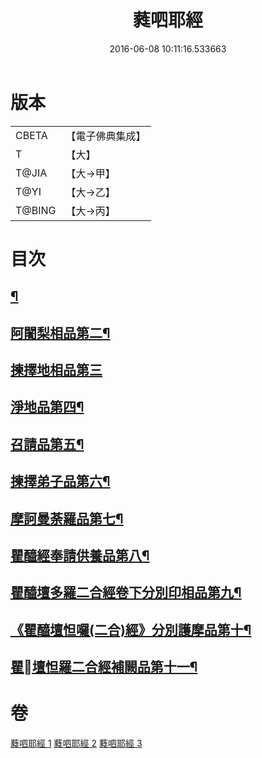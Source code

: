 #+TITLE: 蕤呬耶經 
#+DATE: 2016-06-08 10:11:16.533663

* 版本
 |     CBETA|【電子佛典集成】|
 |         T|【大】     |
 |     T@JIA|【大→甲】   |
 |      T@YI|【大→乙】   |
 |    T@BING|【大→丙】   |

* 目次
** [[file:KR6j0068_001.txt::001-0760c7][¶]]
** [[file:KR6j0068_001.txt::001-0760c15][阿闍梨相品第二¶]]
** [[file:KR6j0068_001.txt::001-0760c28][揀擇地相品第三]]
** [[file:KR6j0068_001.txt::001-0762b11][淨地品第四¶]]
** [[file:KR6j0068_001.txt::001-0762b29][召請品第五¶]]
** [[file:KR6j0068_001.txt::001-0762c24][揀擇弟子品第六¶]]
** [[file:KR6j0068_002.txt::002-0764a10][摩訶曼荼羅品第七¶]]
** [[file:KR6j0068_002.txt::002-0766c2][瞿醯經奉請供養品第八¶]]
** [[file:KR6j0068_003.txt::003-0769a24][瞿醯壇多羅二合經卷下分別印相品第九¶]]
** [[file:KR6j0068_003.txt::003-0770b6][《瞿醯壇怛囉(二合)經》分別護摩品第十¶]]
** [[file:KR6j0068_003.txt::003-0772b7][瞿󰙩壇怛羅二合經補闕品第十一¶]]

* 卷
[[file:KR6j0068_001.txt][蕤呬耶經 1]]
[[file:KR6j0068_002.txt][蕤呬耶經 2]]
[[file:KR6j0068_003.txt][蕤呬耶經 3]]

